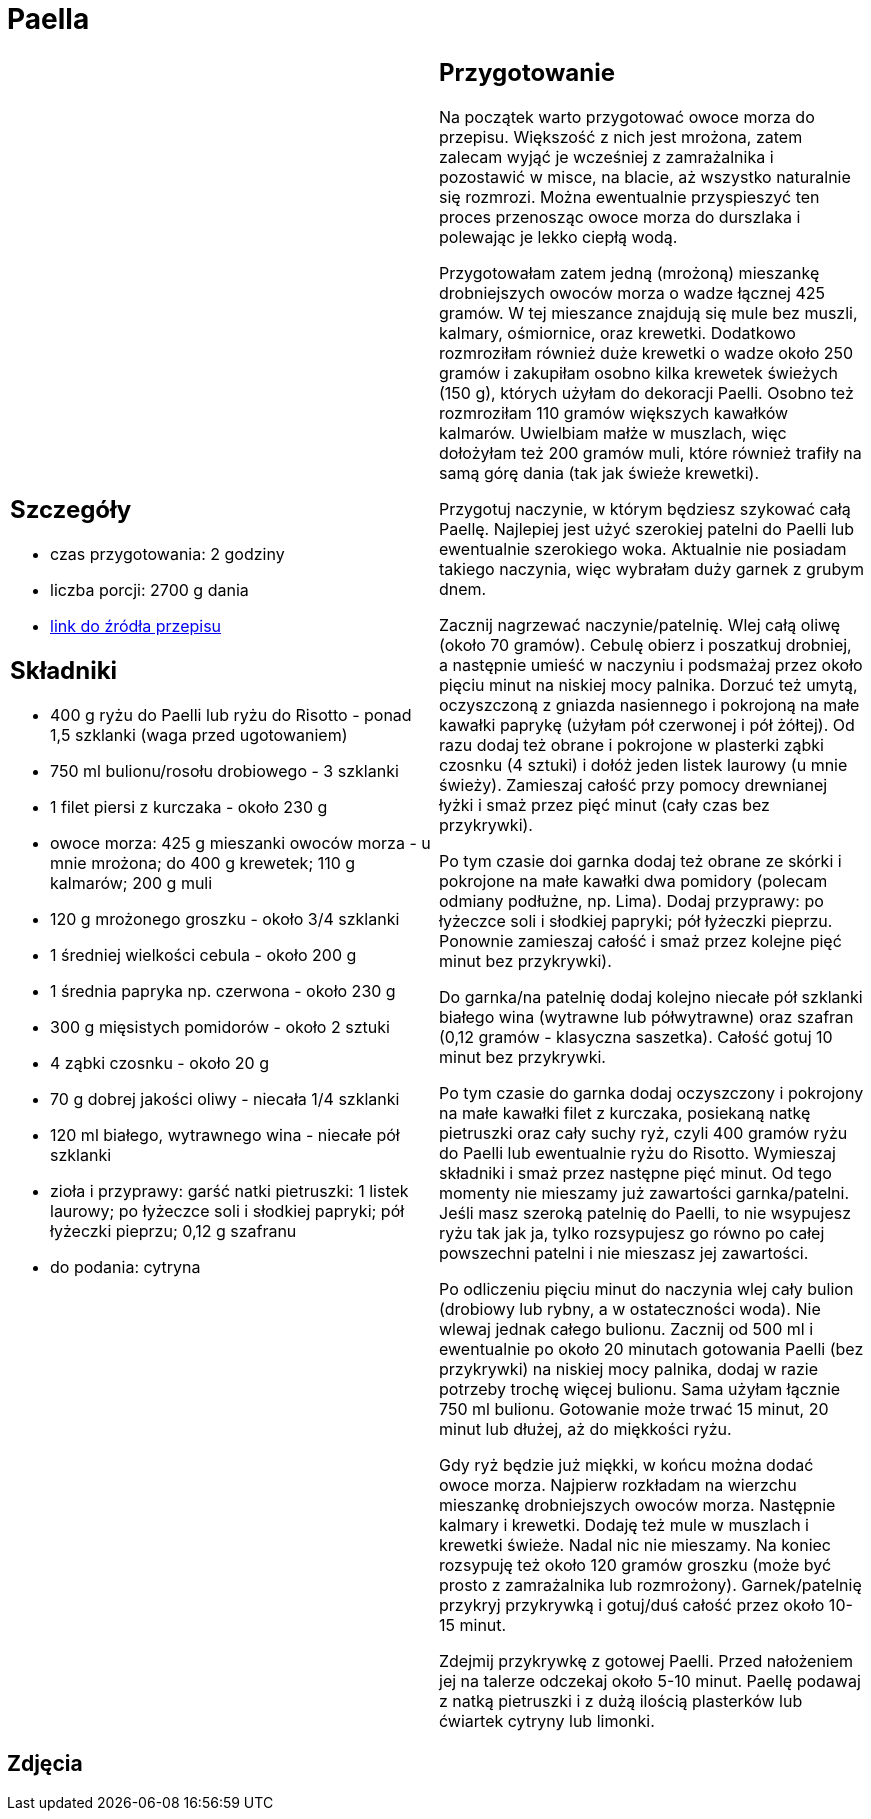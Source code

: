 = Paella

[cols=".<a,.<a"]
[frame=none]
[grid=none]
|===
|
== Szczegóły
* czas przygotowania: 2 godziny
* liczba porcji: 2700 g dania
* https://aniagotuje.pl/przepis/paella[link do źródła przepisu]

== Składniki
* 400 g ryżu do Paelli lub ryżu do Risotto - ponad 1,5 szklanki (waga przed ugotowaniem)
* 750 ml bulionu/rosołu drobiowego - 3 szklanki
* 1 filet piersi z kurczaka - około 230 g
* owoce morza: 425 g mieszanki owoców morza - u mnie mrożona; do 400 g krewetek; 110 g kalmarów; 200 g muli
* 120 g mrożonego groszku - około 3/4 szklanki
* 1 średniej wielkości cebula - około 200 g
* 1 średnia papryka np. czerwona - około 230 g
* 300 g mięsistych pomidorów - około 2 sztuki
* 4 ząbki czosnku - około 20 g
* 70 g dobrej jakości oliwy - niecała 1/4 szklanki
* 120 ml białego, wytrawnego wina - niecałe pół szklanki
* zioła i przyprawy: garść natki pietruszki: 1 listek laurowy; po łyżeczce soli i słodkiej papryki; pół łyżeczki pieprzu; 0,12 g szafranu
* do podania: cytryna

|
== Przygotowanie
Na początek warto przygotować owoce morza do przepisu. Większość z nich jest mrożona, zatem zalecam wyjąć je wcześniej z zamrażalnika i pozostawić w misce, na blacie, aż wszystko naturalnie się rozmrozi. Można ewentualnie przyspieszyć ten proces przenosząc owoce morza do durszlaka i polewając je lekko ciepłą wodą.

Przygotowałam zatem jedną (mrożoną) mieszankę drobniejszych owoców morza o wadze łącznej 425 gramów. W tej mieszance znajdują się mule bez muszli, kalmary, ośmiornice, oraz krewetki. Dodatkowo rozmroziłam również duże krewetki o wadze około 250 gramów i zakupiłam osobno kilka krewetek świeżych (150 g), których użyłam do dekoracji Paelli. Osobno też rozmroziłam 110 gramów większych kawałków kalmarów. Uwielbiam małże w muszlach, więc dołożyłam też 200 gramów muli, które również trafiły na samą górę dania (tak jak świeże krewetki). 

Przygotuj naczynie, w którym będziesz szykować całą Paellę. Najlepiej jest użyć szerokiej patelni do Paelli lub ewentualnie szerokiego woka. Aktualnie nie posiadam takiego naczynia, więc wybrałam duży garnek z grubym dnem.

Zacznij nagrzewać naczynie/patelnię. Wlej całą oliwę (około 70 gramów). Cebulę obierz i poszatkuj drobniej, a następnie umieść w naczyniu i podsmażaj przez około pięciu minut na niskiej mocy palnika. Dorzuć też umytą, oczyszczoną z gniazda nasiennego i pokrojoną na małe kawałki paprykę (użyłam pół czerwonej i pół żółtej). Od razu dodaj też obrane i pokrojone w plasterki ząbki czosnku (4 sztuki) i dołóż jeden listek laurowy (u mnie świeży). Zamieszaj całość przy pomocy drewnianej łyżki i smaż przez pięć minut (cały czas bez przykrywki).

Po tym czasie doi garnka dodaj też obrane ze skórki i pokrojone na małe kawałki dwa pomidory (polecam odmiany podłużne, np. Lima). Dodaj przyprawy: po łyżeczce soli i słodkiej papryki; pół łyżeczki pieprzu. Ponownie zamieszaj całość i smaż przez kolejne pięć minut bez przykrywki).

Do garnka/na patelnię dodaj kolejno niecałe pół szklanki białego wina (wytrawne lub półwytrawne) oraz szafran (0,12 gramów - klasyczna saszetka). Całość gotuj 10 minut bez przykrywki.

Po tym czasie do garnka dodaj oczyszczony i pokrojony na małe kawałki filet z kurczaka, posiekaną natkę pietruszki oraz cały suchy ryż, czyli 400 gramów ryżu do Paelli lub ewentualnie ryżu do Risotto. Wymieszaj składniki i smaż przez następne pięć minut. Od tego momenty nie mieszamy już zawartości garnka/patelni. Jeśli masz szeroką patelnię do Paelli, to nie wsypujesz ryżu tak jak ja, tylko rozsypujesz go równo po całej powszechni patelni i nie mieszasz jej zawartości.

Po odliczeniu pięciu minut do naczynia wlej cały bulion (drobiowy lub rybny, a w ostateczności woda). Nie wlewaj jednak całego bulionu. Zacznij od 500 ml i ewentualnie po około 20 minutach gotowania Paelli (bez przykrywki) na niskiej mocy palnika, dodaj w razie potrzeby trochę więcej bulionu. Sama użyłam łącznie 750 ml bulionu. Gotowanie może trwać 15 minut, 20 minut lub dłużej, aż do miękkości ryżu.

Gdy ryż będzie już miękki, w końcu można dodać owoce morza. Najpierw rozkładam na wierzchu mieszankę drobniejszych owoców morza. Następnie kalmary i krewetki. Dodaję też mule w muszlach i krewetki świeże. Nadal nic nie mieszamy. Na koniec rozsypuję też około 120 gramów groszku (może być prosto z zamrażalnika lub rozmrożony). Garnek/patelnię przykryj przykrywką i gotuj/duś całość przez około 10-15 minut.

Zdejmij przykrywkę z gotowej Paelli. Przed nałożeniem jej na talerze odczekaj około 5-10 minut. Paellę podawaj z natką pietruszki i z dużą ilością plasterków lub ćwiartek cytryny lub limonki.

|===

[.text-center]
== Zdjęcia

